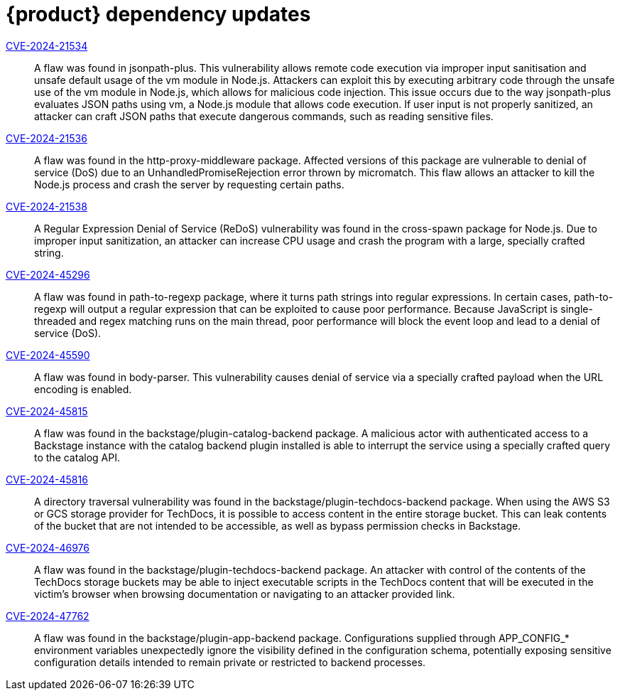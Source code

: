 = {product} dependency updates

link:https://access.redhat.com/security/cve/CVE-2024-21534[CVE-2024-21534]::
A flaw was found in jsonpath-plus. This vulnerability allows remote code execution via improper input sanitisation and unsafe default usage of the vm module in Node.js. Attackers can exploit this by executing arbitrary code through the unsafe use of the vm module in Node.js, which allows for malicious code injection. This issue occurs due to the way jsonpath-plus evaluates JSON paths using vm, a Node.js module that allows code execution. If user input is not properly sanitized, an attacker can craft JSON paths that execute dangerous commands, such as reading sensitive files.

link:https://access.redhat.com/security/cve/CVE-2024-21536[CVE-2024-21536]::
A flaw was found in the http-proxy-middleware package. Affected versions of this package are vulnerable to denial of service (DoS) due to an UnhandledPromiseRejection error thrown by micromatch. This flaw allows an attacker to kill the Node.js process and crash the server by requesting certain paths.

link:https://access.redhat.com/security/cve/CVE-2024-21538[CVE-2024-21538]::
A Regular Expression Denial of Service (ReDoS) vulnerability was found in the cross-spawn package for Node.js. Due to improper input sanitization, an attacker can increase CPU usage and crash the program with a large, specially crafted string.

link:https://access.redhat.com/security/cve/CVE-2024-45296[CVE-2024-45296]::
A flaw was found in path-to-regexp package, where it turns path strings into regular expressions. In certain cases, path-to-regexp will output a regular expression that can be exploited to cause poor performance. Because JavaScript is single-threaded and regex matching runs on the main thread, poor performance will block the event loop and lead to a denial of service (DoS).

link:https://access.redhat.com/security/cve/CVE-2024-45590[CVE-2024-45590]::
A flaw was found in body-parser. This vulnerability causes denial of service via a specially crafted payload when the URL encoding is enabled.

link:https://access.redhat.com/security/cve/CVE-2024-45815[CVE-2024-45815]::
A flaw was found in the backstage/plugin-catalog-backend package. A malicious actor with authenticated access to a Backstage instance with the catalog backend plugin installed is able to interrupt the service using a specially crafted query to the catalog API.

link:https://access.redhat.com/security/cve/CVE-2024-45816[CVE-2024-45816]::
A directory traversal vulnerability was found in the backstage/plugin-techdocs-backend package. When using the AWS S3 or GCS storage provider for TechDocs, it is possible to access content in the entire storage bucket. This can leak contents of the bucket that are not intended to be accessible, as well as bypass permission checks in Backstage.

link:https://access.redhat.com/security/cve/CVE-2024-46976[CVE-2024-46976]::
A flaw was found in the backstage/plugin-techdocs-backend package. An attacker with control of the contents of the TechDocs storage buckets may be able to inject executable scripts in the TechDocs content that will be executed in the victim's browser when browsing documentation or navigating to an attacker provided link.

link:https://access.redhat.com/security/cve/CVE-2024-47762[CVE-2024-47762]::
A flaw was found in the backstage/plugin-app-backend package. Configurations supplied through APP_CONFIG_* environment variables unexpectedly ignore the visibility defined in the configuration schema, potentially exposing sensitive configuration details intended to remain private or restricted to backend processes.
